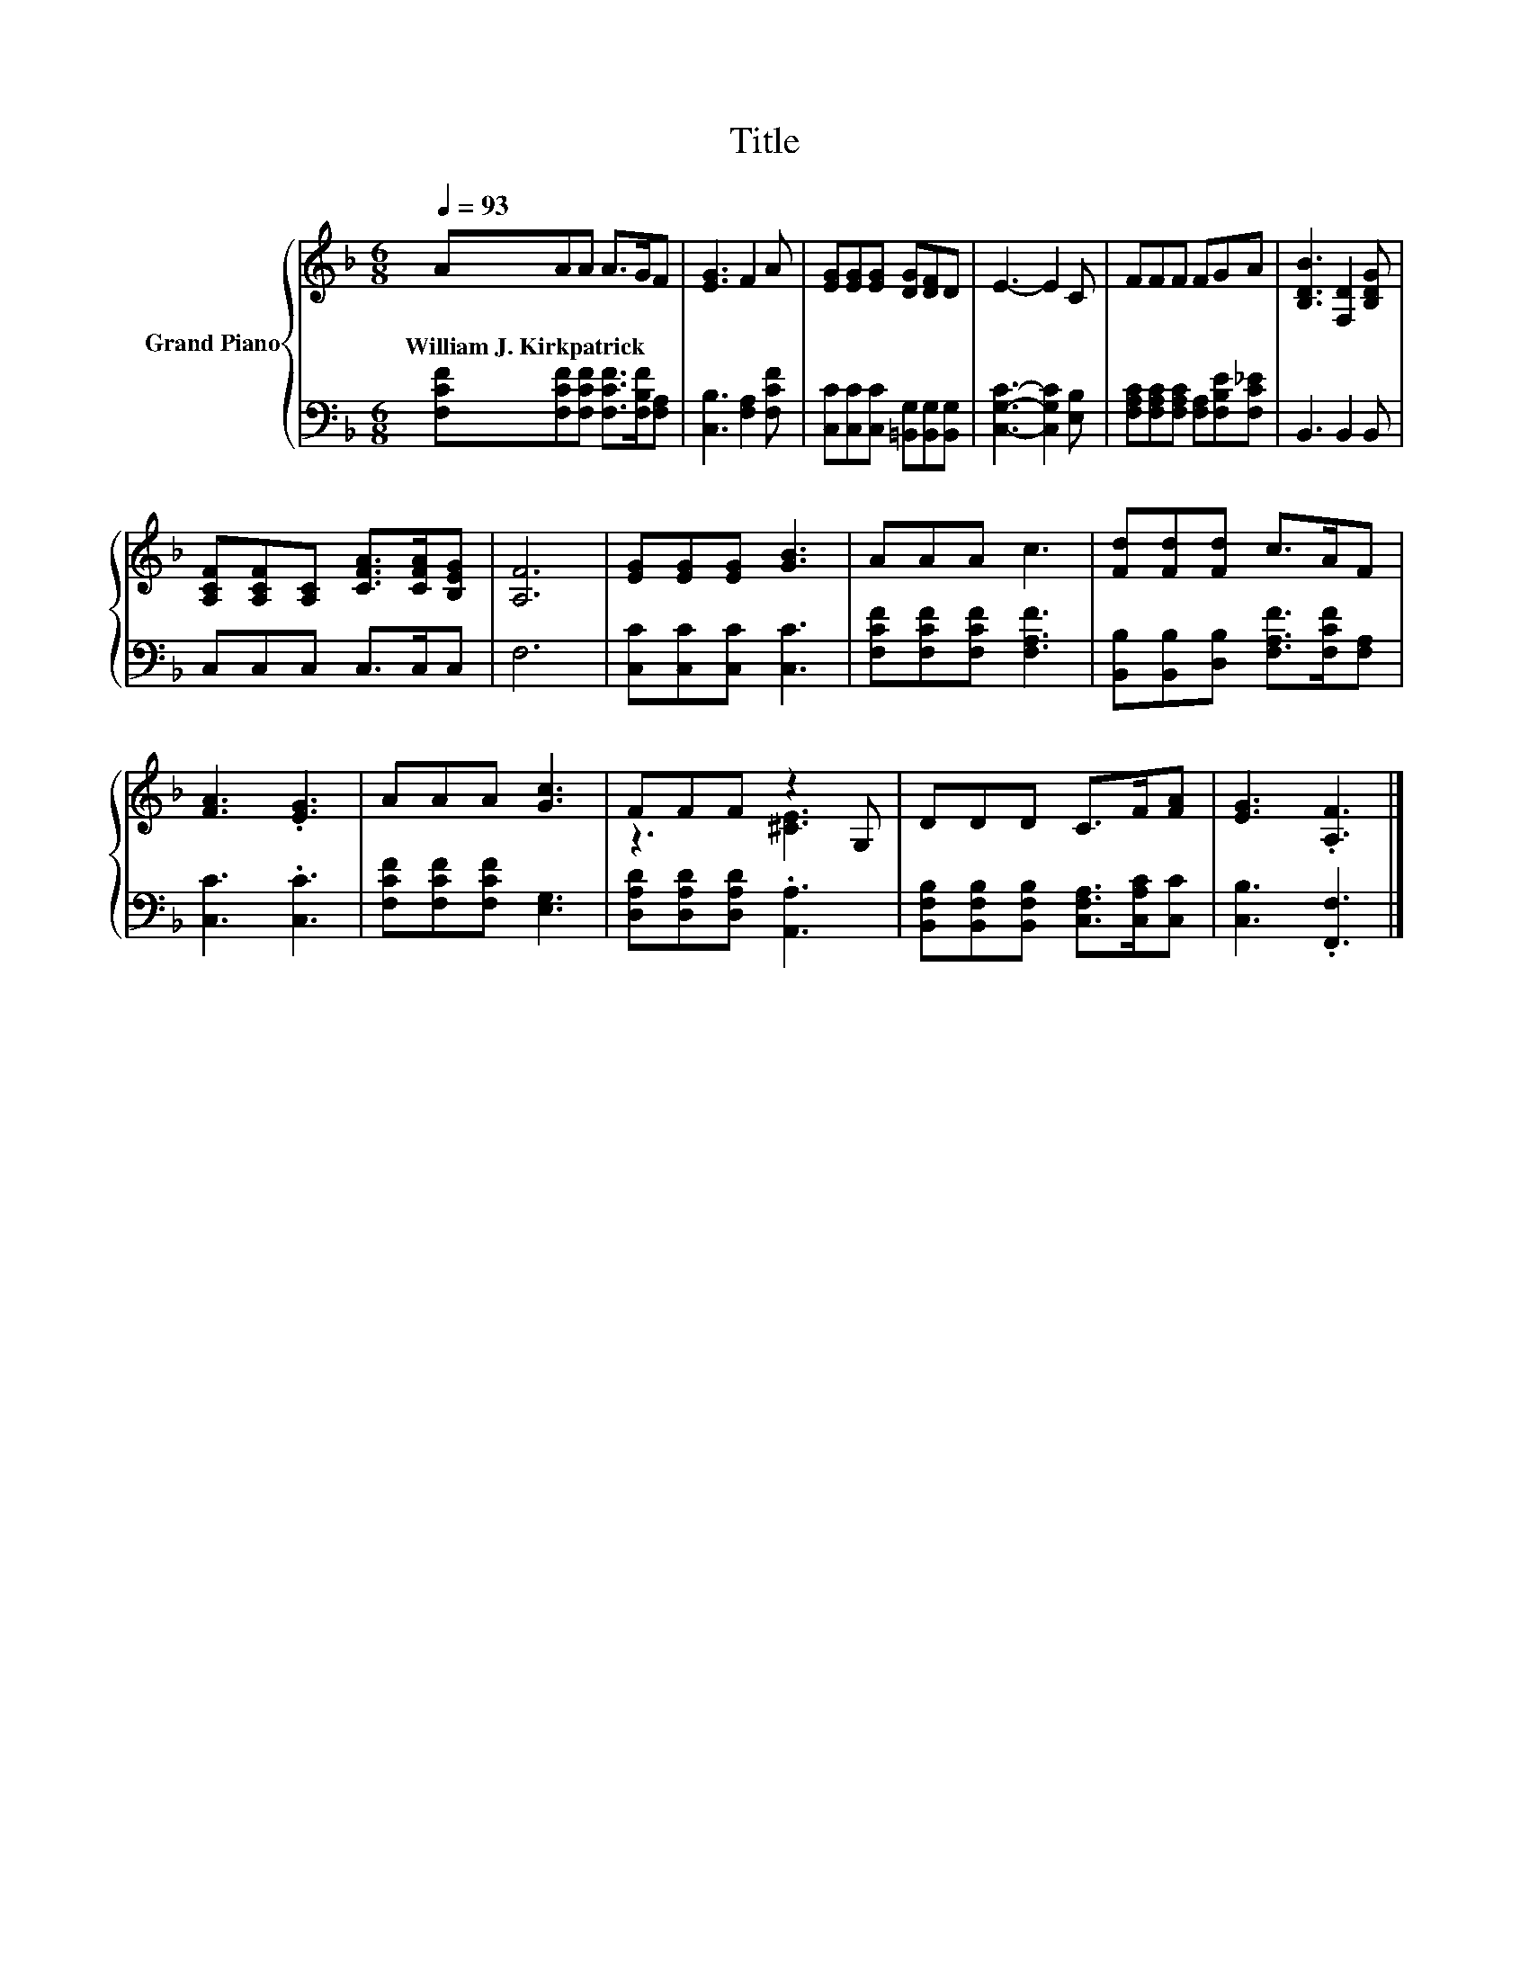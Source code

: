 X:1
T:Title
%%score { ( 1 3 ) | 2 }
L:1/8
Q:1/4=93
M:6/8
K:F
V:1 treble nm="Grand Piano"
V:3 treble 
V:2 bass 
V:1
 AAA A>GF | [EG]3 F2 A | [EG][EG][EG] [DG][DF]D | E3- E2 C | FFF FGA | [B,DB]3 [F,D]2 [B,DG] | %6
w: William~J.~Kirkpatrick * * * * *||||||
 [A,CF][A,CF][A,C] [CFA]>[CFA][B,EG] | [A,F]6 | [EG][EG][EG] [GB]3 | AAA c3 | [Fd][Fd][Fd] c>AF | %11
w: |||||
 [FA]3 .[EG]3 | AAA [Gc]3 | FFF z2 G, | DDD C>F[FA] | [EG]3 .[A,F]3 |] %16
w: |||||
V:2
 [F,CF][F,CF][F,CF] [F,CF]>[F,B,F][F,A,] | [C,B,]3 [F,A,]2 [F,CF] | %2
 [C,C][C,C][C,C] [=B,,G,][B,,G,][B,,G,] | [C,G,C]3- [C,G,C]2 [E,B,] | %4
 [F,A,C][F,A,C][F,A,C] [F,A,][F,B,E][F,C_E] | B,,3 B,,2 B,, | C,C,C, C,>C,C, | F,6 | %8
 [C,C][C,C][C,C] [C,C]3 | [F,CF][F,CF][F,CF] [F,A,F]3 | [B,,B,][B,,B,][D,B,] [F,A,F]>[F,CF][F,A,] | %11
 [C,C]3 .[C,C]3 | [F,CF][F,CF][F,CF] [E,G,]3 | [D,A,D][D,A,D][D,A,D] .[A,,A,]3 | %14
 [B,,F,B,][B,,F,B,][B,,F,B,] [C,F,A,]>[C,A,C][C,C] | [C,B,]3 .[F,,F,]3 |] %16
V:3
 x6 | x6 | x6 | x6 | x6 | x6 | x6 | x6 | x6 | x6 | x6 | x6 | x6 | z3 [^CE]3 | x6 | x6 |] %16

